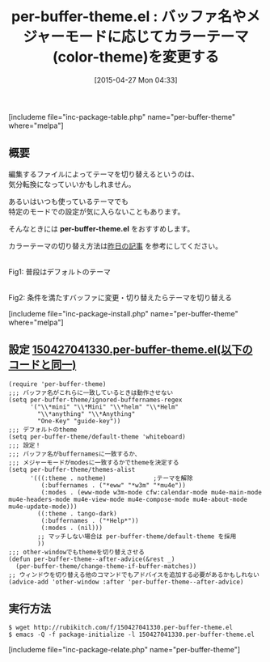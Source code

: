 #+BLOG: rubikitch
#+POSTID: 871
#+BLOG: rubikitch
#+DATE: [2015-04-27 Mon 04:33]
#+PERMALINK: per-buffer-theme
#+OPTIONS: toc:nil num:nil todo:nil pri:nil tags:nil ^:nil \n:t -:nil
#+ISPAGE: nil
#+DESCRIPTION:
# (progn (erase-buffer)(find-file-hook--org2blog/wp-mode))
#+BLOG: rubikitch
#+CATEGORY: テーマ設定
#+EL_PKG_NAME: per-buffer-theme
#+TAGS: 
#+EL_TITLE0: バッファ名やメジャーモードに応じてカラーテーマ(color-theme)を変更する
#+EL_URL: 
#+begin: org2blog
#+TITLE: per-buffer-theme.el : バッファ名やメジャーモードに応じてカラーテーマ(color-theme)を変更する
[includeme file="inc-package-table.php" name="per-buffer-theme" where="melpa"]

#+end:
** 概要
編集するファイルによってテーマを切り替えるというのは、
気分転換になっていいかもしれません。

あるいはいつも使っているテーマでも
特定のモードでの設定が気に入らないこともあります。

そんなときには *per-buffer-theme.el* をおすすめします。

カラーテーマの切り替え方法は[[http://emacs.rubikitch.com/color-theme][昨日の記事]] を参考にしてください。

# (progn (forward-line 1)(shell-command "screenshot-time.rb org_template" t))
#+ATTR_HTML: :width 480
[[file:/r/sync/screenshots/20150427044650.png]]
Fig1: 普段はデフォルトのテーマ

#+ATTR_HTML: :width 480
[[file:/r/sync/screenshots/20150427044655.png]]
Fig2: 条件を満たすバッファに変更・切り替えたらテーマを切り替える

[includeme file="inc-package-install.php" name="per-buffer-theme" where="melpa"]
** 設定 [[http://rubikitch.com/f/150427041330.per-buffer-theme.el][150427041330.per-buffer-theme.el(以下のコードと同一)]]
#+BEGIN: include :file "/r/sync/junk/150427/150427041330.per-buffer-theme.el"
#+BEGIN_SRC fundamental
(require 'per-buffer-theme)
;;; バッファ名がこれらに一致しているときは動作させない
(setq per-buffer-theme/ignored-buffernames-regex
      '("\\*mini" "\\*Mini" "\\*helm" "\\*Helm"
        "\\*anything" "\\*Anything"
        "One-Key" "guide-key"))
;;; デフォルトのtheme
(setq per-buffer-theme/default-theme 'whiteboard)
;;; 設定！
;;; バッファ名がbuffernamesに一致するか、
;;; メジャーモードがmodesに一致するかでthemeを決定する
(setq per-buffer-theme/themes-alist
      '(((:theme . notheme)             ;テーマを解除
         (:buffernames . ("*eww" "*w3m" "*mu4e"))
         (:modes . (eww-mode w3m-mode cfw:calendar-mode mu4e-main-mode mu4e-headers-mode mu4e-view-mode mu4e-compose-mode mu4e-about-mode mu4e-update-mode)))
        ((:theme . tango-dark)
         (:buffernames . ("*Help*"))
         (:modes . (nil)))
        ;; マッチしない場合は per-buffer-theme/default-theme を採用
        ))
;;; other-windowでもthemeを切り替えさせる
(defun per-buffer-theme--after-advice(&rest _)
  (per-buffer-theme/change-theme-if-buffer-matches))
;; ウィンドウを切り替える他のコマンドでもアドバイスを追加する必要があるかもしれない
(advice-add 'other-window :after 'per-buffer-theme--after-advice)
#+END_SRC

#+END:

** 実行方法
#+BEGIN_EXAMPLE
$ wget http://rubikitch.com/f/150427041330.per-buffer-theme.el
$ emacs -Q -f package-initialize -l 150427041330.per-buffer-theme.el
#+END_EXAMPLE

# /r/sync/screenshots/20150427044650.png http://rubikitch.com/wp-content/uploads/2015/04/wpid-20150427044650.png
# /r/sync/screenshots/20150427044655.png http://rubikitch.com/wp-content/uploads/2015/04/wpid-20150427044655.png
[includeme file="inc-package-relate.php" name="per-buffer-theme"]
